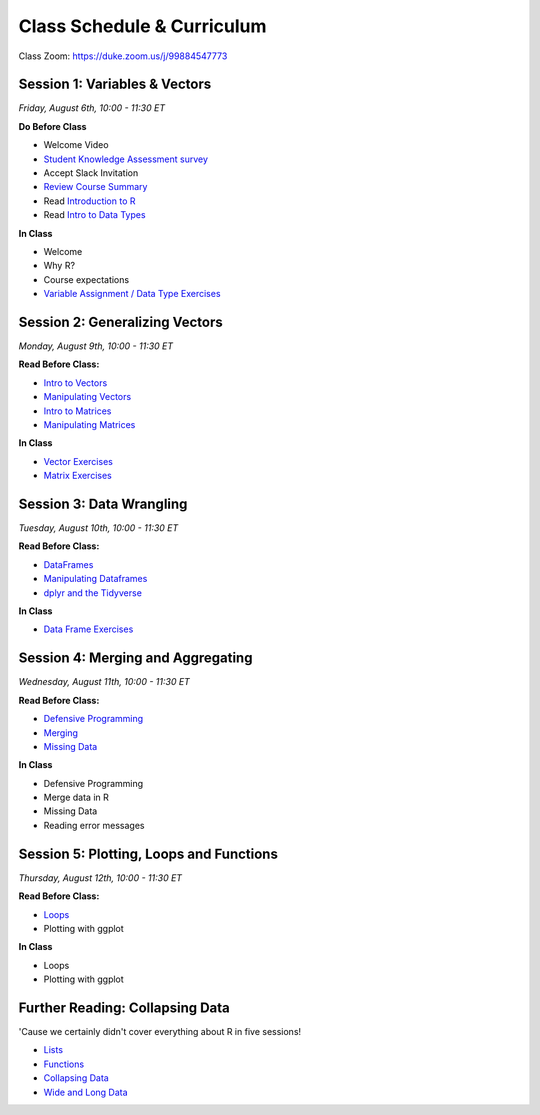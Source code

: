 Class Schedule & Curriculum
===========================

..  youtube:: zEw7fX9EnIs

Class Zoom: `https://duke.zoom.us/j/99884547773 <https://duke.zoom.us/j/99884547773>`__

Session 1: Variables & Vectors
-------------------------------------------------

*Friday, August 6th, 10:00 - 11:30 ET*

**Do Before Class**

- Welcome Video
- `Student Knowledge Assessment survey <https://forms.gle/A2iSuLAn12LqzHx19>`__
- Accept Slack Invitation
- `Review Course Summary <index.rst>`__
- Read `Introduction to R <intro_to_r.ipynb>`__
- Read `Intro to Data Types <intro_to_datatypes.ipynb>`__

**In Class**

-  Welcome
-  Why R?
-  Course expectations
-  `Variable Assignment / Data Type Exercises <exercises/exercise_datatypes.ipynb>`__

Session 2: Generalizing Vectors
-------------------------------------------------

*Monday, August 9th, 10:00 - 11:30 ET*

**Read Before Class:**

-  `Intro to Vectors <intro_to_vectors.ipynb>`__
-  `Manipulating Vectors <manipulating_vectors.ipynb>`__
-  `Intro to Matrices <intro_to_matrices.ipynb>`__
-  `Manipulating Matrices <manipulating_matrices.ipynb>`__

**In Class**

-  `Vector Exercises <exercises/exercise_vectors.ipynb>`__
-  `Matrix Exercises <exercises/exercise_matrices.ipynb>`__


Session 3: Data Wrangling
---------------------------------------------

*Tuesday, August 10th, 10:00 - 11:30 ET*

**Read Before Class:**

-  `DataFrames <intro_to_dataframes.ipynb>`__
-  `Manipulating Dataframes <manipulating_dataframes.ipynb>`__
-  `dplyr and the Tidyverse <intro_to_tidyverse.ipynb>`__

**In Class**

- `Data Frame Exercises <exercises/exercise_dataframe.ipynb>`__


Session 4: Merging and Aggregating
-----------------------------------------------------

*Wednesday, August 11th, 10:00 - 11:30 ET*

**Read Before Class:**

- `Defensive Programming <defensive_programming.ipynb>`__
- `Merging <merging.ipynb>`__
- `Missing Data <missing_data.ipynb>`__

**In Class**

-  Defensive Programming
-  Merge data in R
-  Missing Data
-  Reading error messages



Session 5: Plotting, Loops and Functions
-------------------------------------------------------------

*Thursday, August 12th, 10:00 - 11:30 ET*

**Read Before Class:**

-  `Loops <loops.ipynb>`__
-  Plotting with ggplot

**In Class**

-  Loops
-  Plotting with ggplot


Further Reading: Collapsing Data
---------------------------------

'Cause we certainly didn't cover everything about R in five sessions!

- `Lists <lists.ipynb>`__
-  `Functions <functions.ipynb>`__
- `Collapsing Data <collapsing_data.ipynb>`__
- `Wide and Long Data <wide_and_long_data.ipynb>`__